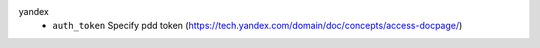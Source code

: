 yandex
    * ``auth_token`` Specify pdd token (https://tech.yandex.com/domain/doc/concepts/access-docpage/)

